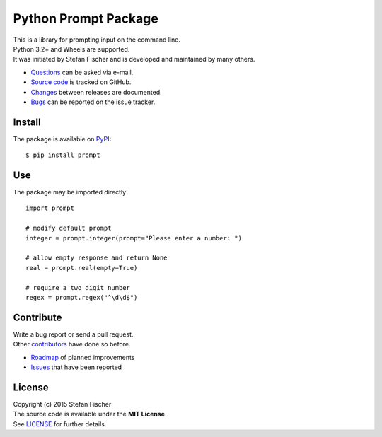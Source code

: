 Python Prompt Package
=====================

|PyPI Version| |PyPI Downloads| |Travis|

| This is a library for prompting input on the command line.
| Python 3.2+ and Wheels are supported.
| It was initiated by Stefan Fischer and is developed and maintained by
  many others.

-  `Questions <mailto:sfischer13@ymail.com>`__ can be asked via e-mail.
-  `Source code <https://github.com/sfischer13/python-prompt>`__ is
   tracked on GitHub.
-  `Changes <https://github.com/sfischer13/python-prompt/blob/master/CHANGELOG.rst>`__
   between releases are documented.
-  `Bugs <https://github.com/sfischer13/python-prompt/issues>`__ can be
   reported on the issue tracker.

Install
-------

|PyPI Python Versions| |PyPI Wheel|

The package is available on
`PyPI <https://pypi.python.org/pypi/prompt>`__:

::

    $ pip install prompt

Use
---

The package may be imported directly:

::

    import prompt

    # modify default prompt
    integer = prompt.integer(prompt="Please enter a number: ")

    # allow empty response and return None
    real = prompt.real(empty=True)

    # require a two digit number
    regex = prompt.regex("^\d\d$")

Contribute
----------

| Write a bug report or send a pull request.
| Other
  `contributors <https://github.com/sfischer13/python-prompt/graphs/contributors>`__
  have done so before.

-  `Roadmap <https://github.com/sfischer13/python-prompt/blob/master/TODO.rst>`__
   of planned improvements
-  `Issues <https://github.com/sfischer13/python-prompt/issues>`__ that
   have been reported

License
-------

| Copyright (c) 2015 Stefan Fischer
| The source code is available under the **MIT License**.
| See
  `LICENSE <https://github.com/sfischer13/python-prompt/blob/master/LICENSE>`__
  for further details.

.. |PyPI Version| image:: https://img.shields.io/pypi/v/prompt.svg
   :target: https://pypi.python.org/pypi/prompt
.. |PyPI Downloads| image:: https://img.shields.io/pypi/dm/prompt.svg
   :target: https://pypi.python.org/pypi/prompt
.. |Travis| image:: https://img.shields.io/travis/sfischer13/python-prompt.svg
   :target: https://travis-ci.org/sfischer13/python-prompt
.. |PyPI Python Versions| image:: https://img.shields.io/pypi/pyversions/prompt.svg
   :target: https://pypi.python.org/pypi/prompt
.. |PyPI Wheel| image:: https://img.shields.io/pypi/wheel/prompt.svg
   :target: https://pypi.python.org/pypi/prompt
